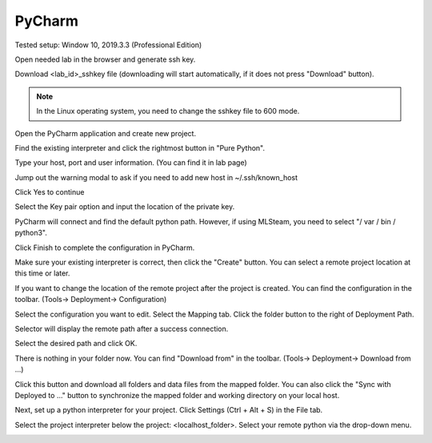 .. _ide_pycharm_windows:

PyCharm
=======

Tested setup: Window 10, 2019.3.3 (Professional Edition)

Open needed lab in the browser and generate ssh key.

.. image:: ../_static/remote_ide/sshkey.jpg

Download <lab_id>_sshkey file (downloading will start automatically, if it does not press "Download" button).

.. image:: ../_static/remote_ide/pycharm/download_ssh.png

.. note:: In the Linux operating system, you need to change the sshkey file to 600 mode.

Open the PyCharm application and create new project.

.. image:: ../_static/remote_ide/pycharm/pycharm_open.png

Find the existing interpreter and click the rightmost button in "Pure Python".

.. image:: ../_static/remote_ide/pycharm/pure_python.png

Type your host, port and user information. (You can find it in lab page)

.. image:: ../_static/remote_ide/pycharm/ssh_interpreter.png

Jump out the warning modal to ask if you need to add new host in ~/.ssh/known_host

Click Yes to continue

.. image:: ../_static/remote_ide/pycharm/connect.png

Select the Key pair option and input the location of the private key.

.. image:: ../_static/remote_ide/pycharm/private_key.png

PyCharm will connect and find the default python path. However, if using MLSteam, you need to select "/ var / bin / python3".

Click Finish to complete the configuration in PyCharm.

.. image:: ../_static/remote_ide/pycharm/python_interpreter.png

Make sure your existing interpreter is correct, then click the "Create" button. You can select a remote project location at this time or later.

.. image:: ../_static/remote_ide/pycharm/create.png

If you want to change the location of the remote project after the project is created. You can find the configuration in the toolbar. (Tools-> Deployment-> Configuration)

.. image:: ../_static/remote_ide/pycharm/configuration.png

Select the configuration you want to edit. Select the Mapping tab. Click the folder button to the right of Deployment Path.

.. image:: ../_static/remote_ide/pycharm/deployment.png

Selector will display the remote path after a success connection.

Select the desired path and click OK.

.. image:: ../_static/remote_ide/pycharm/deployment_path.png

There is nothing in your folder now.
You can find "Download from" in the toolbar. (Tools-> Deployment-> Download from ...)

.. image:: ../_static/remote_ide/pycharm/download_file.png

Click this button and download all folders and data files from the mapped folder.
You can also click the "Sync with Deployed to ..." button to synchronize the mapped folder and working directory on your local host.

.. image:: ../_static/remote_ide/pycharm/download_log.png

Next, set up a python interpreter for your project.
Click Settings (Ctrl + Alt + S) in the File tab.

.. image:: ../_static/remote_ide/pycharm/setting.png

Select the project interpreter below the project: <localhost_folder>.
Select your remote python via the drop-down menu.

.. image:: ../_static/remote_ide/pycharm/project_interpreter.png
